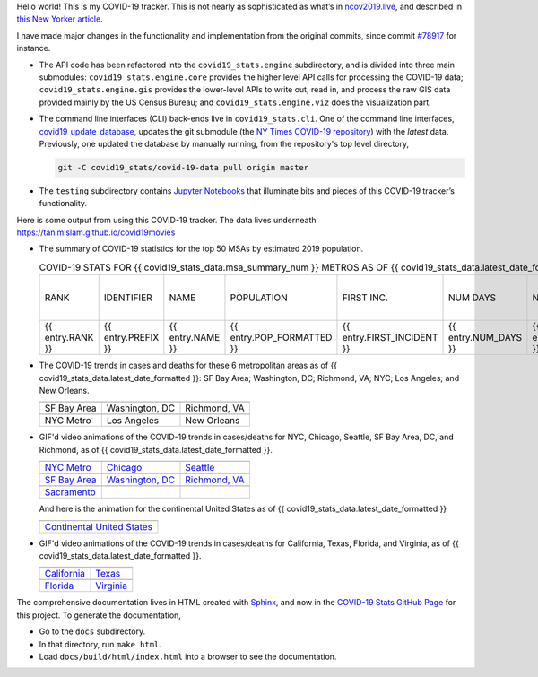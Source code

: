 Hello world! This is my COVID-19 tracker. This is not nearly as sophisticated as what’s in `ncov2019.live`_, and described in `this New Yorker article`_.

I have made major changes in the functionality and implementation from the original commits, since commit `#78917`_ for instance.

* The API code has been refactored into the ``covid19_stats.engine`` subdirectory, and is divided into three main submodules: ``covid19_stats.engine.core`` provides the higher level API calls for processing the COVID-19 data; ``covid19_stats.engine.gis`` provides the lower-level APIs to write out, read in, and process the raw GIS data provided mainly by the US Census Bureau; and ``covid19_stats.engine.viz`` does the visualization part.

* The command line interfaces (CLI) back-ends live in ``covid19_stats.cli``. One of the command line interfaces, `covid19_update_database`_, updates the git submodule (the `NY Times COVID-19 repository`_) with the *latest* data. Previously, one updated the database by manually running, from the repository's top level directory,

  .. code-block:: console

     git -C covid19_stats/covid-19-data pull origin master
  
* The ``testing`` subdirectory contains `Jupyter Notebooks`_ that illuminate bits and pieces of this COVID-19 tracker’s functionality.

Here is some output from using this COVID-19 tracker. The data lives underneath `https://tanimislam.github.io/covid19movies <https://tanimislam.github.io/covid19movies>`_

* The summary of COVID-19 statistics for the top 50 MSAs by estimated 2019 population.
  
  .. list-table:: COVID-19 STATS FOR {{ covid19_stats_data.msa_summary_num }} METROS AS OF {{ covid19_stats_data.latest_date_formatted }}
     :widths: auto

     * - RANK
       - IDENTIFIER
       - NAME
       - POPULATION
       - FIRST INC.
       - NUM DAYS
       - NUM CASES
       - NUM DEATHS
       - MAX CASE COUNTY
       - MAX CASE COUNTY NAME{% for entry in covid19_stats_data.msa_summary %}
     * - {{ entry.RANK }}
       - {{ entry.PREFIX }}
       - {{ entry.NAME }}
       - {{ entry.POP_FORMATTED }}
       - {{ entry.FIRST_INCIDENT }}
       - {{ entry.NUM_DAYS }}
       - {{ entry.NUM_CASES_FORMATTED }}
       - {{ entry.NUM_DEATHS_FORMATTED }}
       - {{ entry.MAX_CASE_COUNTY_FORMATTED }}
       - {{ entry.MAX_CASE_COUNTY_NAME }}{% endfor %}

.. _png_figures:
	 
* The COVID-19 trends in cases and deaths for these 6 metropolitan areas as of {{ covid19_stats_data.latest_date_formatted }}: SF Bay Area; Washington, DC; Richmond, VA; NYC; Los Angeles; and New Orleans.

  .. list-table::
     :widths: auto

     * - |cds_bayarea|
       - |cds_dc|
       - |cds_richmond|
     * - SF Bay Area
       - Washington, DC
       - Richmond, VA
     * - |cds_nyc|
       - |cds_losangeles|
       - |cds_neworleans|
     * - NYC Metro
       - Los Angeles
       - New Orleans

.. _gif_animations:
  
* GIF'd video animations of the COVID-19 trends in cases/deaths for NYC, Chicago, Seattle, SF Bay Area, DC, and Richmond, as of {{ covid19_stats_data.latest_date_formatted }}.	  

  .. list-table::
     :widths: auto

     * - |anim_gif_nyc|
       - |anim_gif_chicago|
       - |anim_gif_seattle|
     * - `NYC Metro <https://tanimislam.github.io/covid19movies/covid19_nyc_LATEST.mp4>`_
       - `Chicago <https://tanimislam.github.io/covid19movies/covid19_chicago_LATEST.mp4>`_
       - `Seattle <https://tanimislam.github.io/covid19movies/covid19_seattle_LATEST.mp4>`_
     * - |anim_gif_bayarea|
       - |anim_gif_dc|
       - |anim_gif_richmond|
     * - `SF Bay Area <https://tanimislam.github.io/covid19movies/covid19_bayarea_LATEST.mp4>`_
       - `Washington, DC <https://tanimislam.github.io/covid19movies/covid19_dc_LATEST.mp4>`_
       - `Richmond, VA <https://tanimislam.github.io/covid19movies/covid19_richmond_LATEST.mp4>`_
     * - |anim_gif_sacramento|
       -
       -
     * - `Sacramento <https://tanimislam.github.io/covid19movies/covid19_sacramento_LATEST.mp4>`_
       -
       -

  And here is the animation for the continental United States as of {{ covid19_stats_data.latest_date_formatted }}

  .. list-table::
     :widths: auto

     * - |anim_gif_conus|
     * - `Continental United States <https://tanimislam.github.io/covid19movies/covid19_conus_LATEST.mp4>`_

* GIF'd video animations of the COVID-19 trends in cases/deaths for California, Texas, Florida, and Virginia, as of {{ covid19_stats_data.latest_date_formatted }}.

  .. list-table::
     :widths: auto

     * - |anim_gif_california|
       - |anim_gif_texas|
     * - `California <https://tanimislam.github.io/covid19movies/covid19_california_LATEST.mp4>`_
       - `Texas <https://tanimislam.github.io/covid19movies/covid19_texas_LATEST.mp4>`_
     * - |anim_gif_florida|
       - |anim_gif_virginia|
     * - `Florida <https://tanimislam.github.io/covid19movies/covid19_florida_LATEST.mp4>`_
       - `Virginia <https://tanimislam.github.io/covid19movies/covid19_virginia_LATEST.mp4>`_

The comprehensive documentation lives in HTML created with Sphinx_, and now in the `COVID-19 Stats GitHub Page`_ for this project. To generate the documentation,

* Go to the ``docs`` subdirectory.
* In that directory, run ``make html``.
* Load ``docs/build/html/index.html`` into a browser to see the documentation.
  
.. _`NY Times COVID-19 repository`: https://github.com/nytimes/covid-19-data
.. _`ncov2019.live`: https://ncov2019.live
.. _`this New Yorker article`: https://www.newyorker.com/magazine/2020/03/30/the-high-schooler-who-became-a-covid-19-watchdog
.. _`#78917`: https://github.com/tanimislam/covid19_stats/commit/78917dd20c43bd65320cf51958fa481febef4338
.. _`Jupyter Notebooks`: https://jupyter.org
.. _Basemap: https://matplotlib.org/basemap
.. _`Github flavored Markdown`: https://github.github.com/gfm
.. _reStructuredText: https://docutils.sourceforge.io/rst.html
.. _`Pandas DataFrame`: https://pandas.pydata.org/pandas-docs/stable/reference/api/pandas.DataFrame.htm
.. _MP4: https://en.wikipedia.org/wiki/MPEG-4_Part_14
.. _Sphinx: https://www.sphinx-doc.org/en/master
.. _`COVID-19 Stats GitHub Page`: https://tanimislam.github.io/covid19_stats


.. STATIC IMAGES

.. |cds_bayarea| image:: https://tanimislam.github.io/covid19movies/covid19_bayarea_cds_LATEST.png
   :width: 100%
   :align: middle

.. |cds_dc| image:: https://tanimislam.github.io/covid19movies/covid19_dc_cds_LATEST.png
   :width: 100%
   :align: middle

.. |cds_richmond| image:: https://tanimislam.github.io/covid19movies/covid19_richmond_cds_LATEST.png
   :width: 100%
   :align: middle

.. |cds_nyc| image:: https://tanimislam.github.io/covid19movies/covid19_nyc_cds_LATEST.png
   :width: 100%
   :align: middle

.. |cds_losangeles| image:: https://tanimislam.github.io/covid19movies/covid19_losangeles_cds_LATEST.png
   :width: 100%
   :align: middle

.. |cds_neworleans| image:: https://tanimislam.github.io/covid19movies/covid19_neworleans_cds_LATEST.png
   :width: 100%
   :align: middle
	   
.. GIF ANIMATIONS MSA

.. |anim_gif_nyc| image:: https://tanimislam.github.io/covid19movies/covid19_nyc_LATEST.gif
   :width: 100%
   :align: middle

.. |anim_gif_chicago| image:: https://tanimislam.github.io/covid19movies/covid19_chicago_LATEST.gif
   :width: 100%
   :align: middle

.. |anim_gif_seattle| image:: https://tanimislam.github.io/covid19movies/covid19_seattle_LATEST.gif
   :width: 100%
   :align: middle

.. |anim_gif_bayarea| image:: https://tanimislam.github.io/covid19movies/covid19_bayarea_LATEST.gif
   :width: 100%
   :align: middle

.. |anim_gif_dc| image:: https://tanimislam.github.io/covid19movies/covid19_dc_LATEST.gif
   :width: 100%
   :align: middle

.. |anim_gif_richmond| image:: https://tanimislam.github.io/covid19movies/covid19_richmond_LATEST.gif
   :width: 100%
   :align: middle

.. |anim_gif_sacramento| image:: https://tanimislam.github.io/covid19movies/covid19_sacramento_LATEST.gif
   :width: 100%
   :align: middle

.. GIF ANIMATIONS CONUS

.. |anim_gif_conus| image:: https://tanimislam.github.io/covid19movies/covid19_conus_LATEST.gif
   :width: 100%
   :align: middle

.. GIF ANIMATIONS STATE

.. |anim_gif_california| image:: https://tanimislam.github.io/covid19movies/covid19_california_LATEST.gif
   :width: 100%
   :align: middle

.. |anim_gif_texas| image:: https://tanimislam.github.io/covid19movies/covid19_texas_LATEST.gif
   :width: 100%
   :align: middle

.. |anim_gif_florida| image:: https://tanimislam.github.io/covid19movies/covid19_florida_LATEST.gif
   :width: 100%
   :align: middle

.. |anim_gif_virginia| image:: https://tanimislam.github.io/covid19movies/covid19_virginia_LATEST.gif
   :width: 100%
   :align: middle

.. _`covid19_update_database`: https://tanimislam.github.io/covid19_stats/cli/covid19_update_database.html#covid19-update-database

